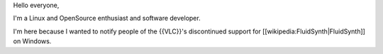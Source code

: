 Hello everyone,

I'm a Linux and OpenSource enthusiast and software developer.

I'm here because I wanted to notify people of the {{VLC}}'s discontinued
support for [[wikipedia:FluidSynth|FluidSynth]] on Windows.
